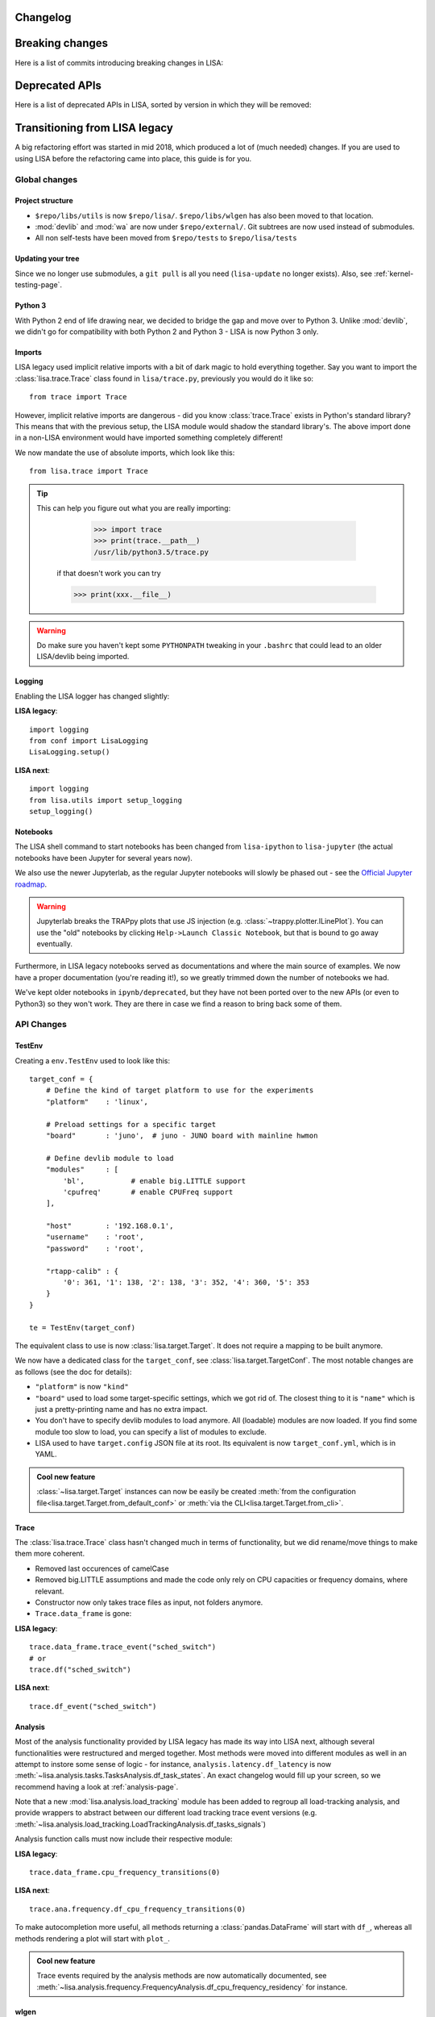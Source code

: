 *********
Changelog
*********

.. exec::

    from lisa.utils import LISA_HOME
    from lisa.doc.helpers import make_changelog

    repo = LISA_HOME
    changelog = make_changelog(
        repo=LISA_HOME,
    )
    print(changelog)

****************
Breaking changes
****************

Here is a list of commits introducing breaking changes in LISA:

.. exec::

    from lisa.utils import LISA_HOME
    from lisa.git import find_commits, log

    pattern = 'BREAK'

    repo = LISA_HOME
    commits = find_commits(repo, grep=pattern)
    ignored_sha1s = {
        '30d75656c7ff8a159dd52164269e69eed6dfccad',
    }
    for sha1 in commits:
        if sha1 in ignored_sha1s:
            continue
        commit_log = log(repo, ref=sha1, format='%cd%n%H%n%B')
        entry = '.. code-block:: text\n\n  {}\n'.format(commit_log.replace('\n', '\n  '))
        print(entry)

***************
Deprecated APIs
***************

Here is a list of deprecated APIs in LISA, sorted by version in which they will
be removed:

.. exec::

    from lisa.doc.helpers import get_deprecated_table
    print(get_deprecated_table())

******************************
Transitioning from LISA legacy
******************************

A big refactoring effort was started in mid 2018, which produced a lot of
(much needed) changes. If you are used to using LISA before the refactoring came
into place, this guide is for you.

Global changes
==============

Project structure
+++++++++++++++++

* ``$repo/libs/utils`` is now ``$repo/lisa/``. ``$repo/libs/wlgen`` has also been
  moved to that location.
* :mod:`devlib` and :mod:`wa` are now under ``$repo/external/``. Git subtrees
  are now used instead of submodules.
* All non self-tests have been moved from ``$repo/tests`` to ``$repo/lisa/tests``

Updating your tree
++++++++++++++++++

Since we no longer use submodules, a ``git pull`` is all you need
(``lisa-update`` no longer exists). Also, see :ref:`kernel-testing-page`.

Python 3
++++++++

With Python 2 end of life drawing near, we decided to bridge the gap and move
over to Python 3. Unlike :mod:`devlib`, we didn't go for compatibility with
both Python 2 and Python 3 - LISA is now Python 3 only.

Imports
+++++++

LISA legacy used implicit relative imports with a bit of dark magic to hold
everything together. Say you want to import the :class:`lisa.trace.Trace` class
found in ``lisa/trace.py``, previously you would do it like so::

  from trace import Trace

However, implicit relative imports are dangerous - did you know :class:`trace.Trace`
exists in Python's standard library? This means that with the previous setup, the LISA
module would shadow the standard library's. The above import done in a non-LISA
environment would have imported something completely different!


We now mandate the use of absolute imports, which look like this::

  from lisa.trace import Trace

.. tip::

  This can help you figure out what you are really importing:

    >>> import trace
    >>> print(trace.__path__)
    /usr/lib/python3.5/trace.py

   if that doesn't work you can try

   >>> print(xxx.__file__)

.. warning::

  Do make sure you haven't kept some ``PYTHONPATH`` tweaking in your ``.bashrc``
  that could lead to an older LISA/devlib being imported.

Logging
+++++++

Enabling the LISA logger has changed slightly:

**LISA legacy**::

  import logging
  from conf import LisaLogging
  LisaLogging.setup()

**LISA next**::

  import logging
  from lisa.utils import setup_logging
  setup_logging()

Notebooks
+++++++++

The LISA shell command to start notebooks has been changed from ``lisa-ipython`` to
``lisa-jupyter`` (the actual notebooks have been Jupyter for several years now).

We also use the newer Jupyterlab, as the regular Jupyter notebooks will slowly
be phased out - see the
`Official Jupyter roadmap <https://github.com/jupyter/roadmap/blob/master/notebook.md>`_.

.. warning::

  Jupyterlab breaks the TRAPpy plots that use JS injection (e.g.
  :class:`~trappy.plotter.ILinePlot`). You can use the "old" notebooks by clicking
  ``Help->Launch Classic Notebook``, but that is bound to go away eventually.

Furthermore, in LISA legacy notebooks served as documentations and where the
main source of examples. We now have a proper documentation (you're reading it!),
so we greatly trimmed down the number of notebooks we had.

We've kept older notebooks in ``ipynb/deprecated``, but they have not been ported
over to the new APIs (or even to Python3) so they won't work. They are there in
case we find a reason to bring back some of them.

API Changes
===========

TestEnv
+++++++

Creating a ``env.TestEnv`` used to look like this::

    target_conf = {
	# Define the kind of target platform to use for the experiments
	"platform"    : 'linux',

	# Preload settings for a specific target
	"board"       : 'juno',  # juno - JUNO board with mainline hwmon

	# Define devlib module to load
	"modules"     : [
	    'bl',           # enable big.LITTLE support
	    'cpufreq'       # enable CPUFreq support
	],

	"host"        : '192.168.0.1',
	"username"    : 'root',
	"password"    : 'root',

	"rtapp-calib" : {
	    '0': 361, '1': 138, '2': 138, '3': 352, '4': 360, '5': 353
	}
    }

    te = TestEnv(target_conf)

The equivalent class to use is now :class:`lisa.target.Target`. It does not
require a mapping to be built anymore.

We now have a dedicated class for the ``target_conf``, see :class:`lisa.target.TargetConf`.
The most notable changes are as follows (see the doc for details):

* ``"platform"`` is now ``"kind"``
* ``"board"`` used to load some target-specific settings, which we got rid of.
  The closest thing to it is ``"name"`` which is just a pretty-printing name and
  has no extra impact.
* You don't have to specify devlib modules to load anymore. All (loadable)
  modules are now loaded. If you find some module too slow to load, you can
  specify a list of modules to exclude.
* LISA used to have ``target.config`` JSON file at its root. Its equivalent is
  now ``target_conf.yml``, which is in YAML.

.. admonition:: Cool new feature

  :class:`~lisa.target.Target` instances can now be easily be created
  :meth:`from the configuration file<lisa.target.Target.from_default_conf>` or
  :meth:`via the CLI<lisa.target.Target.from_cli>`.


Trace
+++++

The :class:`lisa.trace.Trace` class hasn't changed much in terms of functionality,
but we did rename/move things to make them more coherent.

* Removed last occurences of camelCase
* Removed big.LITTLE assumptions and made the code only rely on CPU capacities or
  frequency domains, where relevant.
* Constructor now only takes trace files as input, not folders anymore.
* ``Trace.data_frame`` is gone:

**LISA legacy**::

  trace.data_frame.trace_event("sched_switch")
  # or
  trace.df("sched_switch")

**LISA next**::

  trace.df_event("sched_switch")


Analysis
++++++++

Most of the analysis functionality provided by LISA legacy has made its way into
LISA next, although several functionalities were restructured and merged together.
Most methods were moved into different modules as well in an attempt to instore
some sense of logic - for instance, ``analysis.latency.df_latency`` is now
:meth:`~lisa.analysis.tasks.TasksAnalysis.df_task_states`. An exact changelog would
fill up your screen, so we recommend having a look at :ref:`analysis-page`.

Note that a new :mod:`lisa.analysis.load_tracking` module has been added to
regroup all load-tracking analysis, and provide wrappers to abstract between our
different load tracking trace event versions (e.g.
:meth:`~lisa.analysis.load_tracking.LoadTrackingAnalysis.df_tasks_signals`)

Analysis function calls must now include their respective module:

**LISA legacy**::

  trace.data_frame.cpu_frequency_transitions(0)

**LISA next**::

  trace.ana.frequency.df_cpu_frequency_transitions(0)

To make autocompletion more useful, all methods returning a :class:`pandas.DataFrame`
will start with ``df_``, whereas all methods rendering a plot will start with ``plot_``.

.. admonition:: Cool new feature

  Trace events required by the analysis methods are now automatically documented,
  see :meth:`~lisa.analysis.frequency.FrequencyAnalysis.df_cpu_frequency_residency`
  for instance.

wlgen
+++++

The :class:`lisa.wlgen.rta.RTA` class has been simplified somewhat:

* :class:`lisa.wlgen.rta.RTATask` no longer has a superfluous ``get()`` method
* There is no longer a split between task and phases.
  :class:`lisa.wlgen.rta.RTAPhase` can be arranged into a tree with arbitrary
  depth, instead of the previous split of toplevel class
  :class:`~lisa.wlgen.rta.RTATask` and :class:`~lisa.wlgen.rta.Phase`.
* ``RTA.conf()`` has been squashed inside alternative constructors, see
  :meth:`lisa.wlgen.rta.RTA.from_str` and :meth:`lisa.wlgen.rta.RTA.from_profile`.
* It is now possible to create a full JSON file without a live target using
  :class:`~lisa.wlgen.rta.RTAConf`.

**LISA legacy**::

  profile = {}
  profile["my_task"] = Periodic(duty_cycle_pct=30).get()

  wload = RTA(te.target, "foo", calibration)
  wload.conf(kind='profile', params=profile)

**LISA next**::

  profile = {
      'my_task': RTAPhase(
          prop_wload=PeriodicWload(
              duty_cycle_pct=30,
              period=16e-3,
              duration=1,
          )
      )
  }

  wload = RTA.from_profile(te, "foo", profile, res_dir, calibration)

Kernel tests
++++++++++++

The ``Executor`` from LISA legacy has been entirely removed, and a new test
framework has been put in place. Tests are now coded as pure Python classes,
which means they can be imported and executed in scripts/notebooks without any
additionnal effort. See :ref:`kernel-testing-page` for more details about
using/writing tests.


Energy Meter
++++++++++++

Energy meters are all subclasses of :class:`lisa.energy_meter.EnergyMeter`.
They can now be created in two ways. For :class:`lisa.energy_meter.HWMon`, this
would give::

  target = Target.from_default_conf()
  res_dir = "/foo/bar"

  # Directly build an instance
  emeter = HWMon(target, channel_map=..., res_dir=res_dir)

  # Or using a configuration file
  conf = HWMonConf.from_yaml_map('path/to/hwmon_conf.yml')
  emeter = HWMon.from_conf(target, conf, res_dir)

with ``hwmon_conf.yml`` containing:

.. code-block:: YAML

  hwmon-conf:
       channel-map: ...

All subclasses of :class:`lisa.energy_meter.EnergyMeter` have a configuration
class named `*Conf`.
